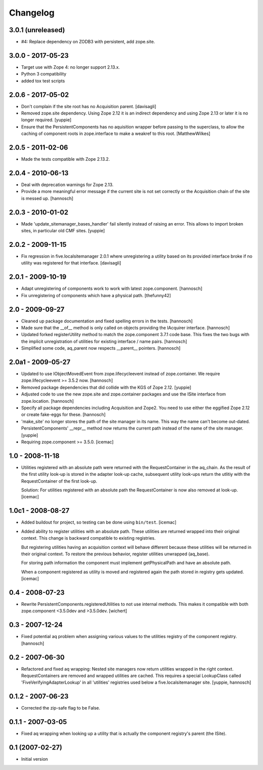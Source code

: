 Changelog
=========

3.0.1 (unreleased)
------------------

* #4: Replace dependency on ZODB3 with persistent, add zope.site.


3.0.0 - 2017-05-23
------------------

* Target use with Zope 4: no longer support 2.13.x.

* Python 3 compatibility

* added tox test scripts


2.0.6 - 2017-05-02
------------------

* Don't complain if the site root has no Acquisition parent.
  [davisagli]

* Removed zope.site dependency. Using Zope 2.12 it is an indirect dependency
  and using Zope 2.13 or later it is no longer required.
  [yuppie]

* Ensure that the PersistentComponents has no aquisition wrapper before passing
  to the superclass, to allow the caching of component roots in zope.interface
  to make a weakref to this root.
  [MatthewWilkes]

2.0.5 - 2011-02-06
------------------

* Made the tests compatible with Zope 2.13.2.

2.0.4 - 2010-06-13
------------------

* Deal with deprecation warnings for Zope 2.13.

* Provide a more meaningful error message if the current site is not set
  correctly or the Acquisition chain of the site is messed up.
  [hannosch]

2.0.3 - 2010-01-02
------------------

* Made 'update_sitemanager_bases_handler' fail silently instead of raising an
  error. This allows to import broken sites, in particular old CMF sites.
  [yuppie]

2.0.2 - 2009-11-15
------------------

* Fix regression in five.localsitemanager 2.0.1 where unregistering a utility
  based on its provided interface broke if no utility was registered for that
  interface.
  [davisagli]

2.0.1 - 2009-10-19
------------------

* Adapt unregistering of components work to work with latest zope.component.
  [hannosch]

* Fix unregistering of components which have a physical path.
  [thefunny42]

2.0 - 2009-09-27
----------------

* Cleaned up package documentation and fixed spelling errors in the tests.
  [hannosch]

* Made sure that the __of__ method is only called on objects providing the
  IAcquirer interface.
  [hannosch]

* Updated forked registerUtility method to match the zope.component 3.7.1
  code base. This fixes the two bugs with the implicit unregistration of
  utilities for existing interface / name pairs.
  [hannosch]

* Simplified some code, aq_parent now respects __parent__ pointers.
  [hannosch]

2.0a1 - 2009-05-27
------------------

* Updated to use IObjectMovedEvent from zope.lifecycleevent instead of
  zope.container. We require zope.lifecycleevent >= 3.5.2 now.
  [hannosch]

* Removed package dependencies that did collide with the KGS of Zope 2.12.
  [yuppie]

* Adjusted code to use the new zope.site and zope.container packages and use
  the ISite interface from zope.location.
  [hannosch]

* Specify all package dependencies including Acquisition and Zope2. You need
  to use either the eggified Zope 2.12 or create fake-eggs for these.
  [hannosch]

* 'make_site' no longer stores the path of the site manager in its name. This
  way the name can't become out-dated. PersistentComponents' __repr__ method
  now returns the current path instead of the name of the site manager.
  [yuppie]

* Requiring zope.component >= 3.5.0.
  [icemac]

1.0 - 2008-11-18
----------------

* Utilities registered with an absolute path were returned with the
  RequestContainer in the aq_chain. As the result of the first utility
  look-up is stored in the adapter look-up cache, subsequent utility
  look-ups return the utlitiy with the RequestContainer of the first
  look-up.

  Solution: For utilities registered with an absolute path the
  RequestContainer is now also removed at look-up.
  [icemac]


1.0c1 - 2008-08-27
------------------

* Added buildout for project, so testing can be done using ``bin/test``.
  [icemac]

* Added ability to register utilities with an absolute path. These
  utilities are returned wrapped into their original context. This
  change is backward compatible to existing registries.

  But registering utilities having an acquisition context will behave
  different because these utilities will be returned in their original
  context. To restore the previous behavior, register utilities
  unwrapped (aq_base).

  For storing path information the component must implement
  getPhysicalPath and have an absolute path.

  When a component registered as utility is moved and registered again
  the path stored in registry gets updated.
  [icemac]


0.4 - 2008-07-23
----------------

* Rewrite PersistentComponents.registeredUtilities to not use
  internal methods. This makes it compatible with both zope.component <3.5.0dev
  and >3.5.0dev.
  [wichert]


0.3 - 2007-12-24
----------------

* Fixed potential aq problem when assigning various values to the utilities
  registry of the component registry.
  [hannosch]


0.2 - 2007-06-30
----------------

* Refactored and fixed aq wrapping: Nested site managers now return utilities
  wrapped in the right context. RequestContainers are removed and wrapped
  utilities are cached. This requires a special LookupClass called
  'FiveVerifyingAdapterLookup' in all 'utilities' registries used below a
  five.localsitemanager site.
  [yuppie, hannosch]


0.1.2 - 2007-06-23
------------------

* Corrected the zip-safe flag to be False.


0.1.1 - 2007-03-05
------------------

* Fixed aq wrapping when looking up a utility that is actually the component
  registry's parent (the ISite).


0.1 (2007-02-27)
----------------

* Initial version
